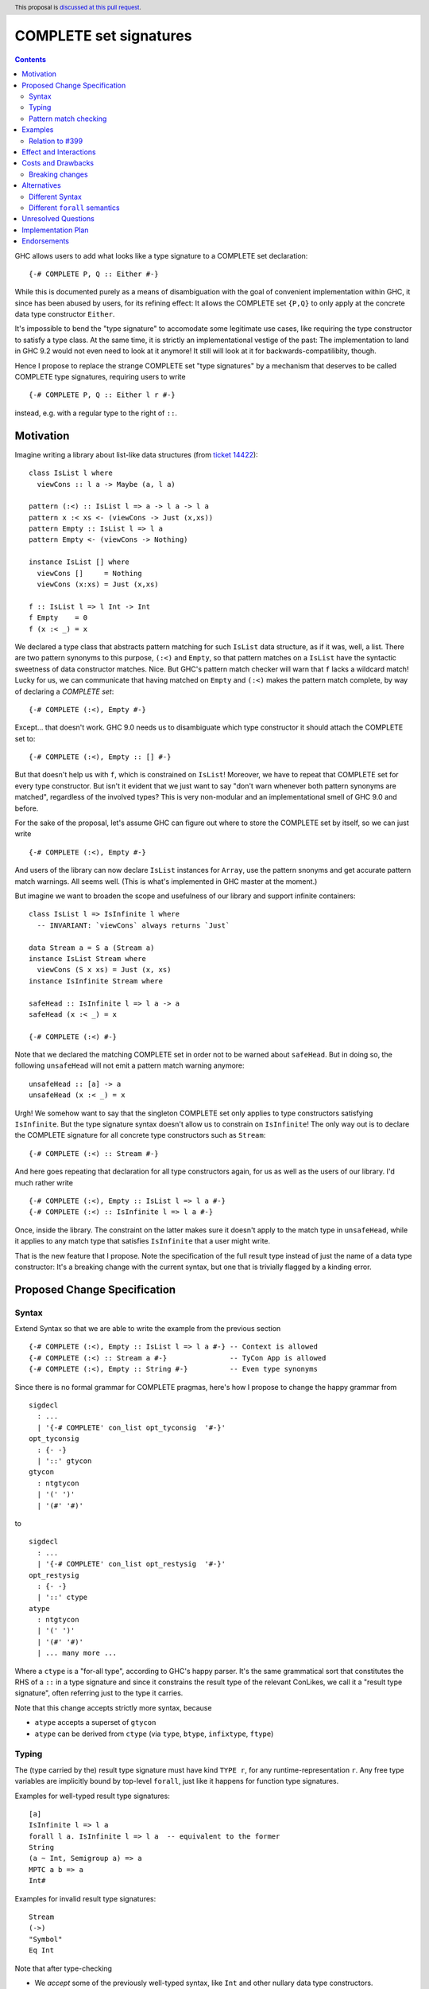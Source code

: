 COMPLETE set signatures
***********************

.. author:: Sebastian Graf
.. date-accepted:: Leave blank. This will be filled in when the proposal is accepted.
.. ticket-url:: Leave blank. This will eventually be filled with the
                ticket URL which will track the progress of the
                implementation of the feature.
.. implemented:: Leave blank. This will be filled in with the first GHC version which
                 implements the described feature.
.. highlight:: haskell
.. header:: This proposal is `discussed at this pull request <https://github.com/ghc-proposals/ghc-proposals/pull/400>`_.
.. contents::

GHC allows users to add what looks like a type signature to a COMPLETE set declaration: ::

 {-# COMPLETE P, Q :: Either #-}

While this is documented purely as a means of disambiguation with the goal of
convenient implementation within GHC, it since has been abused by users, for
its refining effect: It allows the COMPLETE set ``{P,Q}`` to only apply at the
concrete data type constructor ``Either``.

It's impossible to bend the "type signature" to accomodate some legitimate
use cases, like requiring the type constructor to satisfy a type class. At
the same time, it is strictly an implementational vestige of the past: The
implementation to land in GHC 9.2 would not even need to look at it anymore!
It still will look at it for backwards-compatilibity, though.

Hence I propose to replace the strange COMPLETE set "type signatures" by a
mechanism that deserves to be called COMPLETE type signatures, requiring users to write ::

 {-# COMPLETE P, Q :: Either l r #-}

instead, e.g. with a regular type to the right of ``::``.

Motivation
----------

Imagine writing a library about list-like data structures (from
`ticket 14422 <https://gitlab.haskell.org/ghc/ghc/-/issues/14422#note_313198>`_):

::

 class IsList l where
   viewCons :: l a -> Maybe (a, l a)

 pattern (:<) :: IsList l => a -> l a -> l a
 pattern x :< xs <- (viewCons -> Just (x,xs))
 pattern Empty :: IsList l => l a
 pattern Empty <- (viewCons -> Nothing)

 instance IsList [] where
   viewCons []     = Nothing
   viewCons (x:xs) = Just (x,xs)

 f :: IsList l => l Int -> Int
 f Empty    = 0
 f (x :< _) = x

We declared a type class that abstracts pattern matching for such
``IsList`` data structure, as if it was, well, a list. There are
two pattern synonyms to this purpose, ``(:<)`` and ``Empty``, so that
pattern matches on a ``IsList`` have the syntactic sweetness of data
constructor matches. Nice. But GHC's pattern match checker will warn
that ``f`` lacks a wildcard match! Lucky for us, we can communicate
that having matched on ``Empty`` and ``(:<)`` makes the pattern match
complete, by way of declaring a *COMPLETE set*:

::

 {-# COMPLETE (:<), Empty #-}

Except... that doesn't work. GHC 9.0 needs us to disambiguate which type
constructor it should attach the COMPLETE set to:

::

 {-# COMPLETE (:<), Empty :: [] #-}

But that doesn't help us with ``f``, which is constrained on ``IsList``!
Moreover, we have to repeat that COMPLETE set for every type constructor.
But isn't it evident that we just want to say "don't warn whenever both
pattern synonyms are matched", regardless of the involved types? This is
very non-modular and an implementational smell of GHC 9.0 and before.

For the sake of the proposal, let's assume GHC can figure out where to store the
COMPLETE set by itself, so we can just write

::

 {-# COMPLETE (:<), Empty #-}

And users of the library can now declare ``IsList`` instances for ``Array``,
use the pattern snonyms and get accurate pattern match warnings. All seems well.
(This is what's implemented in GHC master at the moment.)

But imagine we want to broaden the scope and usefulness of our library and
support infinite containers:

::

 class IsList l => IsInfinite l where
   -- INVARIANT: `viewCons` always returns `Just`

 data Stream a = S a (Stream a)
 instance IsList Stream where
   viewCons (S x xs) = Just (x, xs)
 instance IsInfinite Stream where

 safeHead :: IsInfinite l => l a -> a
 safeHead (x :< _) = x

 {-# COMPLETE (:<) #-}

Note that we declared the matching COMPLETE set in order not to be warned about
``safeHead``.
But in doing so, the following ``unsafeHead`` will not emit a pattern match
warning anymore:

::

 unsafeHead :: [a] -> a
 unsafeHead (x :< _) = x

Urgh! We somehow want to say that the singleton COMPLETE set only applies
to type constructors satisfying ``IsInfinite``. But the type signature
syntax doesn't allow us to constrain on ``IsInfinite``! The only way out
is to declare the COMPLETE signature for all concrete type constructors
such as ``Stream``:

::

 {-# COMPLETE (:<) :: Stream #-}

And here goes repeating that declaration for all type constructors again, for us
as well as the users of our library. I'd much rather write

::

 {-# COMPLETE (:<), Empty :: IsList l => l a #-}
 {-# COMPLETE (:<) :: IsInfinite l => l a #-}

Once, inside the library. The constraint on the
latter makes sure it doesn't apply to the match
type in ``unsafeHead``, while it applies to any
match type that satisfies ``IsInfinite`` that a
user might write.

That is the new feature that I propose. Note the
specification of the full result type instead of
just the name of a data type constructor: It's a
breaking change with the current syntax, but one
that is trivially flagged by a kinding error.

Proposed Change Specification
-----------------------------

Syntax
======

Extend Syntax so that we are able to write the example from the previous section

::

 {-# COMPLETE (:<), Empty :: IsList l => l a #-} -- Context is allowed
 {-# COMPLETE (:<) :: Stream a #-}               -- TyCon App is allowed
 {-# COMPLETE (:<), Empty :: String #-}          -- Even type synonyms

Since there is no formal grammar for COMPLETE pragmas, here's how I propose to
change the happy grammar from

::

 sigdecl
   : ...
   | '{-# COMPLETE' con_list opt_tyconsig  '#-}'
 opt_tyconsig
   : {- -}
   | '::' gtycon
 gtycon
   : ntgtycon
   | '(' ')'
   | '(#' '#)'

to

::

 sigdecl
   : ...
   | '{-# COMPLETE' con_list opt_restysig  '#-}'
 opt_restysig
   : {- -}
   | '::' ctype
 atype
   : ntgtycon
   | '(' ')'
   | '(#' '#)'
   | ... many more ...

Where a ``ctype`` is a "for-all type", according to GHC's happy parser. It's the
same grammatical sort that constitutes the RHS of a ``::`` in a type signature
and since it constrains the result type of the relevant ConLikes, we call
it a "result type signature", often referring just to the type it carries.

Note that this change accepts strictly more syntax, because

- ``atype`` accepts a superset of ``gtycon``
- ``atype`` can be derived from ``ctype`` (via ``type``, ``btype``, ``infixtype``, ``ftype``)

Typing
======

The (type carried by the) result type signature must have kind ``TYPE r``, for
any runtime-representation ``r``. Any free type variables are implicitly bound
by top-level ``forall``, just like it happens for function type signatures.

Examples for well-typed result type signatures:

::

 [a]
 IsInfinite l => l a
 forall l a. IsInfinite l => l a  -- equivalent to the former
 String
 (a ~ Int, Semigroup a) => a
 MPTC a b => a
 Int#

Examples for invalid result type signatures:

::

 Stream
 (->)
 "Symbol"
 Eq Int

Note that after type-checking

- We *accept* some of the previously well-typed syntax, like ``Int`` and other
  nullary data type constructors.
- We *reject* some of the previously well-typed syntax, like ``Stream`` and other
  non-nullary data type constructors.
- We *accept* new syntax, like ``IsInfinite l => l a``.

Pattern match checking
======================

A COMPLETE set with a result type signature ``{-# COMPLETE cls :: sig_ty
#-}`` is to be treated the same as one without, with one exception: When
the COMPLETE set is supposedly *covered* by a set of patterns in a pattern
match, we

1. Take the result type of the pattern match, ``ty``.
2. Check whether ``sig_ty`` subsumes ``ty``, as per the usual subsumption
   rules of GHC.
   If that is the case, then the COMPLETE set is *covered* by the pattern match.
   Otherwise, the COMPLETE set is *not covered* by the pattern match.

If *any* COMPLETE set is covered by a pattern match, then the pattern match is
exhaustive.

(This is very similar to how a pattern synonym with required constraints is
tested for applicability at a certain match type,
see `Note [Matching against a ConLike result type]`_.
The constraints of ``sig_ty`` should be handled very much like the required
constraints of a pattern snyonym.)

Examples
--------

The example from the introduction:

::

 class IsList l where
   viewCons :: l a -> Maybe (a, l a)

 pattern (:<) :: IsList l => a -> l a -> l a
 pattern x :< xs <- (viewCons -> Just (x,xs))
 pattern Empty :: IsList l => l a
 pattern Empty <- (viewCons -> Nothing)

 {-# COMPLETE (:<), Empty :: IsList l => l a #-} -- (1)

 instance IsList [] where ...

 f :: IsList l => l Int -> Int
 f Empty    = 0
 f (x :< _) = x

 class IsList l => IsInfinite l where
   -- INVARIANT: `viewCons` always returns `Just`

 data Stream a = S a (Stream a)
 instance IsList Stream where
   viewCons (S x xs) = Just (x, xs)
 instance IsInfinite Stream where

 {-# COMPLETE (:<) :: IsInfinite l => l a #-} -- (2)

 instance IsInfinite Stream where ...

 safeHead :: IsInfinite l => l a -> a
 safeHead (x :< _) = x

 safeHead2 :: Stream a -> a
 safeHead2 (x :< _) = x

 unsafeHead :: [a] -> a
 unsafeHead (x :< _) = x

This program passes type-checking. The compiler *should* emit a warning about
the definition of ``unsafeHead`` being incomplete, but not for ``f``,
``safeHead`` or ``safeHead2``:

- ``f`` has a case for ``Empty`` and ``(:<)``. COMPLETE set (1) is covered,
  because the type of the pattern match is ``IsList l => l a``, which is
  subsumed by itself. Thus, the pattern match of ``f`` is exhaustive.
- ``f`` has a case for ``(:<)``. COMPLETE set (2) is *not* covered,
  because the type of the pattern match is ``IsList l => l a``, which is not
  subsumed by ``IsInfinite l => l a``.
- ``safeHead`` has a case for ``(:<)``. COMPLETE set (2) is covered,
  because the type of the pattern match is ``IsInfinite l => l a``, which is
  subsumed by itself. Thus, the pattern match of ``safeHead`` is exhaustive.
- ``safeHead2`` has a case for ``(:<)``. COMPLETE set (2) is covered,
  because the type of the pattern match is ``Stream a``, which is
  subsumed by ``IsInfinite l => l a``.
  Thus, the pattern match of ``safeHead2`` is exhaustive.
- ``unsafeHead`` has a case for ``(:<)``. COMPLETE set (2) is *not* covered,
  because the type of the pattern match is ``[a]``, which is not
  subsumed by ``IsInfinite l => l a``.
- The lack of any COMPLETE set being covered by the the pattern match in
  ``unsafeHead`` means that its definition is flagged as inexhaustive.

Relation to `#399`_
===================

We stole the syntax from `#399`_, which means the proposals pretty much align in
spirit. In fact, every example there should work similarly with our proposal.

The major difference is that this proposal wants more general result types.
E.g., we allow full forall types in the result type signature, to allow type
class constraints and feature parity with real type signatures.

Effect and Interactions
-----------------------

As the preceding example shows, the new mechanism allows to declare
each COMPLETE set once, while allowing to specify *exactly* when it
should apply.

It makes the old "type signature" mechanism obsolete, thus it should be
deprecated.

Costs and Drawbacks
-------------------
Implementation of the feature should be relatively straight-forward
once the proposal is settled. I don't expect any additional ongoing
maintenance cost. It's a strictly optional feature. Also it replaces
the very misleading "type signature" syntax with a principled design
that isn't just a leak of implementational detail.

Breaking changes
================

Note that the new result type signatures

1. *align* with the previous semantics of COMPLETE set signatures for nullary
   data type constructors like ``Int``
2. *diverge* from the previous semantics of COMPLETE set signatures for
   non-nullary data type constructors like ``Stream``, which is now ill-kinded.
3. *add considerable expressiveness*, as polymorphic result types like
   ``IsList l => l a`` are possible and have reasonable semantics.

(2) is a breaking change caught at compile-time with a clear and
trivial upgrade path. The compiler could even emulate the old
behavior by instantiating non-nullary data type constructors like ``Stream`` at
the programmer's behalf and emit a warning instead for a deprecation period.
E.g., ::

 {-# COMPLETE (:<) :: Stream #-}

::

 test.hs:42:1: warning:
    Non-nullary data type constructor implicitly instantiated to ``Stream a``
    In the result type signature of a COMPLETE pragma

Alternatives
------------

Different Syntax
================

An earlier version of this proposal used to invent new syntax to specify a
*constraint* on the result type constructor instead, e.g., ::

 {-# COMPLETE[forall l. IsList l] (:<), Empty #-}
 -- or just
 {-# COMPLETE[IsList] (:<), Empty #-}

This syntax is (more arcane, and) terser if the COMPLETE set is constrained by
a type class, whereas the syntax now described in this proposal (and `#399`_) is
terser if the COMPLETE set is constrained by an equality constraint, e.g., if
the result type signature is a concrete data type).

Different ``forall`` semantics
==============================

Consider ::

 {-# COMPLETE P :: forall a. [a] #-}
 pattern P = []

 ... case [] :: [Int] of
   P -> ...

The proposed design will find that the declared COMPLETE signature applies at
the match type ``[Int]``, because ``forall a. [a]`` subsumes ``[Int]`` (in that
we can instantiate ``x :: forall a. [a]`` to have type ``[Int]`` simply by
applying it to ``@Int``.

An alternative design might argue that *building* an expression of type
``forall a. [a]`` is harder than building one of type ``[Int]``; while ``[]``
inhabits both types, ``[4]`` only inhabits the latter.
Based on this relation, it might also make sense to say that the COMPLETE pragma
should not apply at ``[Int]``, because it is *less specific* (in the sense just
discussed) than ``forall a. [a]``.

We think the proposed design makes more sense, for its similarity to how
function type signatures work. Another more soft argument: pattern matching
feels a lot more like instantiating an expression than building one.

Unresolved Questions
--------------------
The design pretty much determines the implementation.

Implementation Plan
-------------------
@cgibbard has a promising prototype at
`!5095 <https://gitlab.haskell.org/ghc/ghc/-/merge_requests/5095>`_
that I, Sebastian Graf, will shepherd.

Endorsements
------------

.. _`#399`: https://github.com/ghc-proposals/ghc-proposals/pull/399
.. _`Note [Matching against a ConLike result type]`: https://gitlab.haskell.org/ghc/ghc/-/blob/a9129f9fdfbd358e76aa197ba00bfe75012d6b4f/compiler/GHC/HsToCore/Pmc/Solver.hs#L1712
